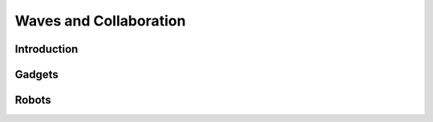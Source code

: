 Waves and Collaboration
=======================

Introduction
************

Gadgets
*******

Robots
******